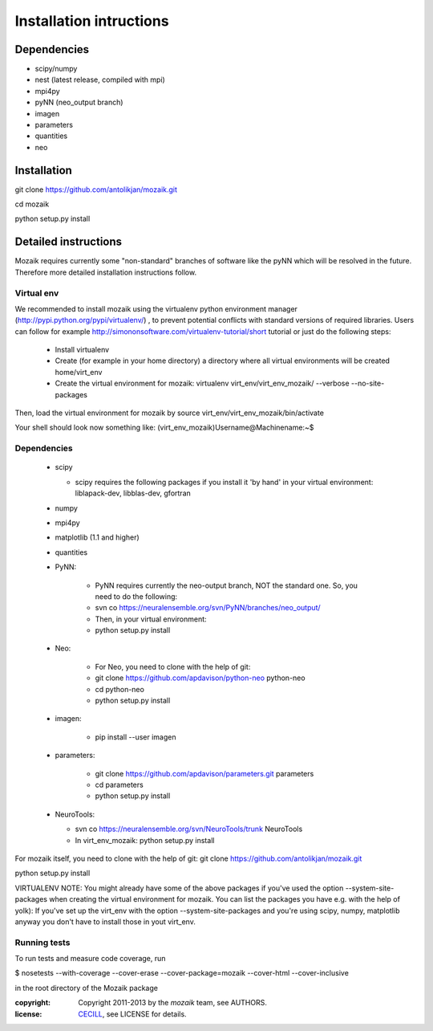 ========================
Installation intructions
========================

Dependencies
============
* scipy/numpy
* nest (latest release, compiled with mpi)
* mpi4py
* pyNN (neo_output branch)
* imagen
* parameters
* quantities 
* neo

Installation
============
git clone https://github.com/antolikjan/mozaik.git

cd mozaik

python setup.py install


Detailed instructions
=====================

Mozaik requires currently some "non-standard" branches of software like the
pyNN which will be resolved in the future. Therefore more detailed installation
instructions follow.

Virtual env
___________

We recommended to install mozaik using the virtualenv python environment manager (http://pypi.python.org/pypi/virtualenv/) , to prevent potential
conflicts with standard versions of required libraries. Users can follow for example http://simononsoftware.com/virtualenv-tutorial/short tutorial or just do the following steps:
 
 * Install virtualenv
 * Create (for example in your home directory) a directory where all virtual
   environments will be created home/virt_env
 * Create the virtual environment for mozaik: virtualenv virt_env/virt_env_mozaik/ --verbose --no-site-packages

Then, load the virtual environment for mozaik by source virt_env/virt_env_mozaik/bin/activate

Your shell should look now something like:
(virt_env_mozaik)Username@Machinename:~$

Dependencies 
____________

 * scipy
 
   * scipy requires the following packages if you install it 'by hand' in your virtual environment: liblapack-dev, libblas-dev, gfortran
 
 * numpy
 * mpi4py
 * matplotlib (1.1 and higher)
 * quantities
 * PyNN:
     
     * PyNN requires currently the neo-output branch, NOT the standard one. So, you need to do the following: 
     * svn co https://neuralensemble.org/svn/PyNN/branches/neo_output/
     * Then, in your virtual environment: 
     * python setup.py install
 * Neo:
 
    * For Neo, you need to clone with the help of git:
    *  git clone https://github.com/apdavison/python-neo python-neo
    *  cd python-neo
    *  python setup.py install
 * imagen:        
 
      * pip install --user imagen
 * parameters:
 
     * git clone https://github.com/apdavison/parameters.git parameters
     * cd parameters
     * python setup.py install
 * NeuroTools:
 
   * svn co https://neuralensemble.org/svn/NeuroTools/trunk NeuroTools
   * In virt_env_mozaik: python setup.py install
 
For mozaik itself, you need to clone with the help of git:
git clone https://github.com/antolikjan/mozaik.git

python setup.py install


VIRTUALENV NOTE: You might already have some of the above packages
if you've used the option --system-site-packages when creating the virtual environment for mozaik.
You can list the packages you have e.g. with the help of yolk):
If you've set up the virt_env with the option --system-site-packages and
you're using scipy, numpy, matplotlib anyway you don't have to install those in yout virt_env.

Running tests
_____________

To run tests and measure code coverage, run

$ nosetests --with-coverage --cover-erase --cover-package=mozaik --cover-html --cover-inclusive

in the root directory of the Mozaik package


:copyright: Copyright 2011-2013 by the *mozaik* team, see AUTHORS.
:license: `CECILL <http://www.cecill.info/>`_, see LICENSE for details.
